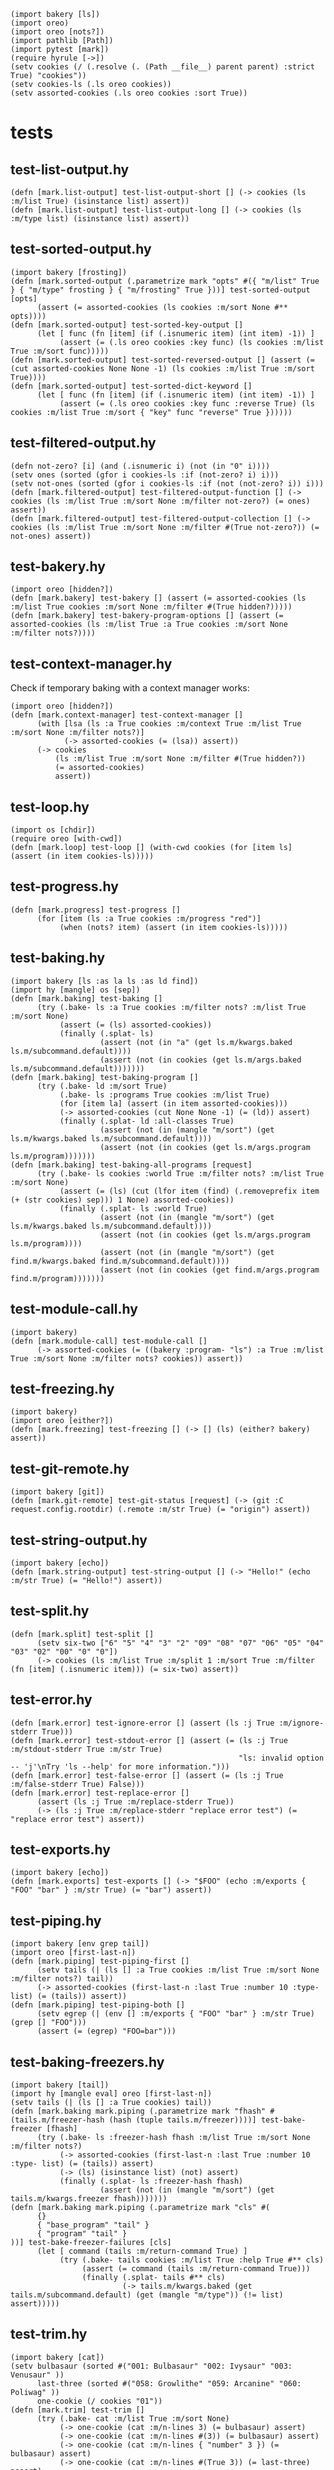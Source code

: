 #+name: 75a09b5c-aadf-4346-aba6-145d5cc6dd4b
#+begin_src hy
(import bakery [ls])
(import oreo)
(import oreo [nots?])
(import pathlib [Path])
(import pytest [mark])
(require hyrule [->])
(setv cookies (/ (.resolve (. (Path __file__) parent parent) :strict True) "cookies"))
(setv cookies-ls (.ls oreo cookies))
(setv assorted-cookies (.ls oreo cookies :sort True))
#+end_src

* tests
:PROPERTIES:
:header-args:hy+: :tangle (meq/tangle-path) :prologue (meq/get-block "75a09b5c-aadf-4346-aba6-145d5cc6dd4b")
:header-args:python+: :tangle (meq/tangle-path)
:END:

** test-list-output.hy

#+begin_src hy
(defn [mark.list-output] test-list-output-short [] (-> cookies (ls :m/list True) (isinstance list) assert))
(defn [mark.list-output] test-list-output-long [] (-> cookies (ls :m/type list) (isinstance list) assert))
#+end_src

** test-sorted-output.hy

#+begin_src hy
(import bakery [frosting])
(defn [mark.sorted-output (.parametrize mark "opts" #({ "m/list" True } { "m/type" frosting } { "m/frosting" True }))] test-sorted-output [opts]
      (assert (= assorted-cookies (ls cookies :m/sort None #** opts))))
(defn [mark.sorted-output] test-sorted-key-output []
      (let [ func (fn [item] (if (.isnumeric item) (int item) -1)) ]
           (assert (= (.ls oreo cookies :key func) (ls cookies :m/list True :m/sort func)))))
(defn [mark.sorted-output] test-sorted-reversed-output [] (assert (= (cut assorted-cookies None None -1) (ls cookies :m/list True :m/sort True))))
(defn [mark.sorted-output] test-sorted-dict-keyword []
      (let [ func (fn [item] (if (.isnumeric item) (int item) -1)) ]
           (assert (= (.ls oreo cookies :key func :reverse True) (ls cookies :m/list True :m/sort { "key" func "reverse" True })))))
#+end_src

** test-filtered-output.hy

#+begin_src hy
(defn not-zero? [i] (and (.isnumeric i) (not (in "0" i))))
(setv ones (sorted (gfor i cookies-ls :if (not-zero? i) i)))
(setv not-ones (sorted (gfor i cookies-ls :if (not (not-zero? i)) i)))
(defn [mark.filtered-output] test-filtered-output-function [] (-> cookies (ls :m/list True :m/sort None :m/filter not-zero?) (= ones) assert))
(defn [mark.filtered-output] test-filtered-output-collection [] (-> cookies (ls :m/list True :m/sort None :m/filter #(True not-zero?)) (= not-ones) assert))
#+end_src

** test-bakery.hy

#+begin_src hy
(import oreo [hidden?])
(defn [mark.bakery] test-bakery [] (assert (= assorted-cookies (ls :m/list True cookies :m/sort None :m/filter #(True hidden?)))))
(defn [mark.bakery] test-bakery-program-options [] (assert (= assorted-cookies (ls :m/list True :a True cookies :m/sort None :m/filter nots?))))
#+end_src

** test-context-manager.hy

Check if temporary baking with a context manager works:

#+begin_src hy
(import oreo [hidden?])
(defn [mark.context-manager] test-context-manager []
      (with [lsa (ls :a True cookies :m/context True :m/list True :m/sort None :m/filter nots?)]
            (-> assorted-cookies (= (lsa)) assert))
      (-> cookies
          (ls :m/list True :m/sort None :m/filter #(True hidden?))
          (= assorted-cookies)
          assert))
#+end_src

** test-loop.hy

#+begin_src hy
(import os [chdir])
(require oreo [with-cwd])
(defn [mark.loop] test-loop [] (with-cwd cookies (for [item ls] (assert (in item cookies-ls)))))
#+end_src

** test-progress.hy

#+begin_src hy
(defn [mark.progress] test-progress []
      (for [item (ls :a True cookies :m/progress "red")]
           (when (nots? item) (assert (in item cookies-ls)))))
#+end_src

** test-baking.hy

#+begin_src hy
(import bakery [ls :as la ls :as ld find])
(import hy [mangle] os [sep])
(defn [mark.baking] test-baking []
      (try (.bake- ls :a True cookies :m/filter nots? :m/list True :m/sort None)
           (assert (= (ls) assorted-cookies))
           (finally (.splat- ls)
                    (assert (not (in "a" (get ls.m/kwargs.baked ls.m/subcommand.default))))
                    (assert (not (in cookies (get ls.m/args.baked ls.m/subcommand.default)))))))
(defn [mark.baking] test-baking-program []
      (try (.bake- ld :m/sort True)
           (.bake- ls :programs True cookies :m/list True)
           (for [item la] (assert (in item assorted-cookies)))
           (-> assorted-cookies (cut None None -1) (= (ld)) assert)
           (finally (.splat- ld :all-classes True)
                    (assert (not (in (mangle "m/sort") (get ls.m/kwargs.baked ls.m/subcommand.default))))
                    (assert (not (in cookies (get ls.m/args.program ls.m/program)))))))
(defn [mark.baking] test-baking-all-programs [request]
      (try (.bake- ls cookies :world True :m/filter nots? :m/list True :m/sort None)
           (assert (= (ls) (cut (lfor item (find) (.removeprefix item (+ (str cookies) sep))) 1 None) assorted-cookies))
           (finally (.splat- ls :world True)
                    (assert (not (in (mangle "m/sort") (get ls.m/kwargs.baked ls.m/subcommand.default))))
                    (assert (not (in cookies (get ls.m/args.program ls.m/program))))
                    (assert (not (in (mangle "m/sort") (get find.m/kwargs.baked find.m/subcommand.default))))
                    (assert (not (in cookies (get find.m/args.program find.m/program)))))))
#+end_src

** test-module-call.hy

#+begin_src hy
(import bakery)
(defn [mark.module-call] test-module-call []
      (-> assorted-cookies (= ((bakery :program- "ls") :a True :m/list True :m/sort None :m/filter nots? cookies)) assert))
#+end_src

** test-freezing.hy

#+begin_src hy
(import bakery)
(import oreo [either?])
(defn [mark.freezing] test-freezing [] (-> [] (ls) (either? bakery) assert))
#+end_src

** test-git-remote.hy

#+begin_src hy
(import bakery [git])
(defn [mark.git-remote] test-git-status [request] (-> (git :C request.config.rootdir) (.remote :m/str True) (= "origin") assert))
#+end_src

** test-string-output.hy

#+begin_src hy
(import bakery [echo])
(defn [mark.string-output] test-string-output [] (-> "Hello!" (echo :m/str True) (= "Hello!") assert))
#+end_src

** test-split.hy

#+begin_src hy
(defn [mark.split] test-split []
      (setv six-two ["6" "5" "4" "3" "2" "09" "08" "07" "06" "05" "04" "03" "02" "00" "0" "0"])
      (-> cookies (ls :m/list True :m/split 1 :m/sort True :m/filter (fn [item] (.isnumeric item))) (= six-two) assert))
#+end_src

** test-error.hy

#+begin_src hy
(defn [mark.error] test-ignore-error [] (assert (ls :j True :m/ignore-stderr True)))
(defn [mark.error] test-stdout-error [] (assert (= (ls :j True :m/stdout-stderr True :m/str True)
                                                   "ls: invalid option -- 'j'\nTry 'ls --help' for more information.")))
(defn [mark.error] test-false-error [] (assert (= (ls :j True :m/false-stderr True) False)))
(defn [mark.error] test-replace-error []
      (assert (ls :j True :m/replace-stderr True))
      (-> (ls :j True :m/replace-stderr "replace error test") (= "replace error test") assert))
#+end_src

** test-exports.hy

#+begin_src hy
(import bakery [echo])
(defn [mark.exports] test-exports [] (-> "$FOO" (echo :m/exports { "FOO" "bar" } :m/str True) (= "bar") assert))
#+end_src

** test-piping.hy

#+begin_src hy
(import bakery [env grep tail])
(import oreo [first-last-n])
(defn [mark.piping] test-piping-first []
      (setv tails (| (ls [] :a True cookies :m/list True :m/sort None :m/filter nots?) tail))
      (-> assorted-cookies (first-last-n :last True :number 10 :type- list) (= (tails)) assert))
(defn [mark.piping] test-piping-both []
      (setv egrep (| (env [] :m/exports { "FOO" "bar" } :m/str True) (grep [] "FOO")))
      (assert (= (egrep) "FOO=bar")))
#+end_src

** test-baking-freezers.hy

#+begin_src hy
(import bakery [tail])
(import hy [mangle eval] oreo [first-last-n])
(setv tails (| (ls [] :a True cookies) tail))
(defn [mark.baking mark.piping (.parametrize mark "fhash" #(tails.m/freezer-hash (hash (tuple tails.m/freezer))))] test-bake-freezer [fhash]
      (try (.bake- ls :freezer-hash fhash :m/list True :m/sort None :m/filter nots?)
           (-> assorted-cookies (first-last-n :last True :number 10 :type- list) (= (tails)) assert)
           (-> (ls) (isinstance list) (not) assert)
           (finally (.splat- ls :freezer-hash fhash)
                    (assert (not (in (mangle "m/sort") (get tails.m/kwargs.freezer fhash)))))))
(defn [mark.baking mark.piping (.parametrize mark "cls" #(
      {}
      { "base_program" "tail" }
      { "program" "tail" }
))] test-bake-freezer-failures [cls]
      (let [ command (tails :m/return-command True) ]
           (try (.bake- tails cookies :m/list True :help True #** cls)
                (assert (= command (tails :m/return-command True)))
                (finally (.splat- tails #** cls)
                         (-> tails.m/kwargs.baked (get tails.m/subcommand.default) (get (mangle "m/type")) (!= list) assert)))))
#+end_src

** test-trim.hy

#+begin_src hy
(import bakery [cat])
(setv bulbasaur (sorted #("001: Bulbasaur" "002: Ivysaur" "003: Venusaur" ))
      last-three (sorted #("058: Growlithe" "059: Arcanine" "060: Poliwag" ))
      one-cookie (/ cookies "01"))
(defn [mark.trim] test-trim []
      (try (.bake- cat :m/list True :m/sort None)
           (-> one-cookie (cat :m/n-lines 3) (= bulbasaur) assert)
           (-> one-cookie (cat :m/n-lines #(3)) (= bulbasaur) assert)
           (-> one-cookie (cat :m/n-lines { "number" 3 }) (= bulbasaur) assert)
           (-> one-cookie (cat :m/n-lines #(True 3)) (= last-three) assert)
           (-> one-cookie (cat :m/n-lines { "last" True "number" 3 }) (= last-three) assert)
           (finally (.splat- cat))))
#+end_src
